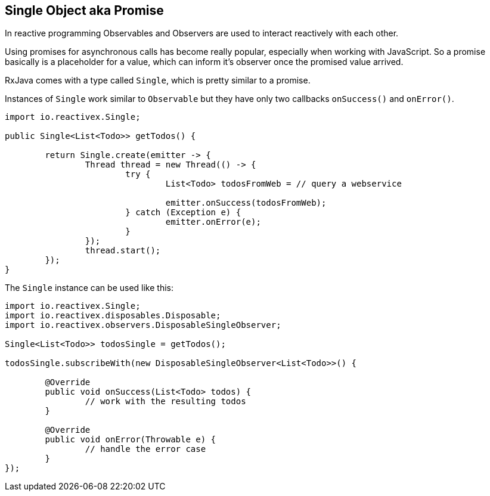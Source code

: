 == Single Object aka Promise

In reactive programming Observables and Observers are used to interact reactively with each other.

Using promises for asynchronous calls has become really popular, especially when working with JavaScript. So a promise basically is a placeholder for a value, which can inform it's observer once the promised value arrived.

RxJava comes with a type called `Single`, which is pretty similar to a promise.

Instances of  `Single` work similar to `Observable` but they have only two callbacks `onSuccess()` and `onError()`.

[source, java]
----
import io.reactivex.Single;

public Single<List<Todo>> getTodos() {

	return Single.create(emitter -> {
		Thread thread = new Thread(() -> {
			try {
				List<Todo> todosFromWeb = // query a webservice

				emitter.onSuccess(todosFromWeb);
			} catch (Exception e) {
				emitter.onError(e);
			}
		});
		thread.start();
	});
}
----

The `Single` instance can be used like this:

[source, java]
----
import io.reactivex.Single;
import io.reactivex.disposables.Disposable;
import io.reactivex.observers.DisposableSingleObserver;

Single<List<Todo>> todosSingle = getTodos();

todosSingle.subscribeWith(new DisposableSingleObserver<List<Todo>>() {

	@Override
	public void onSuccess(List<Todo> todos) {
		// work with the resulting todos
	}

	@Override
	public void onError(Throwable e) {
		// handle the error case
	}
});

----

